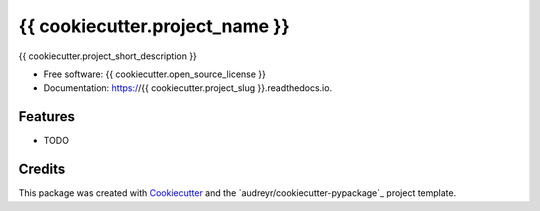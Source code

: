 ===============================
{{ cookiecutter.project_name }}
===============================

.. image:: https://img.shields.io/pypi/v/{{ cookiecutter.project_slug }}.svg
        :target: https://pypi.python.org/pypi/{{ cookiecutter.project_slug }}

.. image:: https://img.shields.io/travis/{{ cookiecutter.github_username }}/{{ cookiecutter.project_slug }}.svg
        :target: https://travis-ci.org/{{ cookiecutter.github_username }}/{{ cookiecutter.project_slug }}

.. image:: https://readthedocs.io/projects/{{ cookiecutter.project_slug }}/badge/?version=latest
        :target: https://readthedocs.io/projects/{{ cookiecutter.project_slug }}/?badge=latest
        :alt: Documentation Status

.. image:: https://requires.io/github/{{ cookiecutter.github_username }}/{{ cookiecutter.project_slug }}/requirements.svg?branch=master
        :target: https://requires.io/github/{{ cookiecutter.github_username }}/{{ cookiecutter.project_slug }}/requirements?branch=master
        :alt: Dependencies


{{ cookiecutter.project_short_description }}

* Free software: {{ cookiecutter.open_source_license }}
* Documentation: https://{{ cookiecutter.project_slug }}.readthedocs.io.

Features
--------

* TODO

Credits
---------

This package was created with Cookiecutter_ and the `audreyr/cookiecutter-pypackage`_ project template.

.. _Cookiecutter: https://github.com/audreyr/cookiecutter
.. _`digwanderlust/cookiecutter-pypackage`: https://github.com/audreyr/cookiecutter-pypackage
